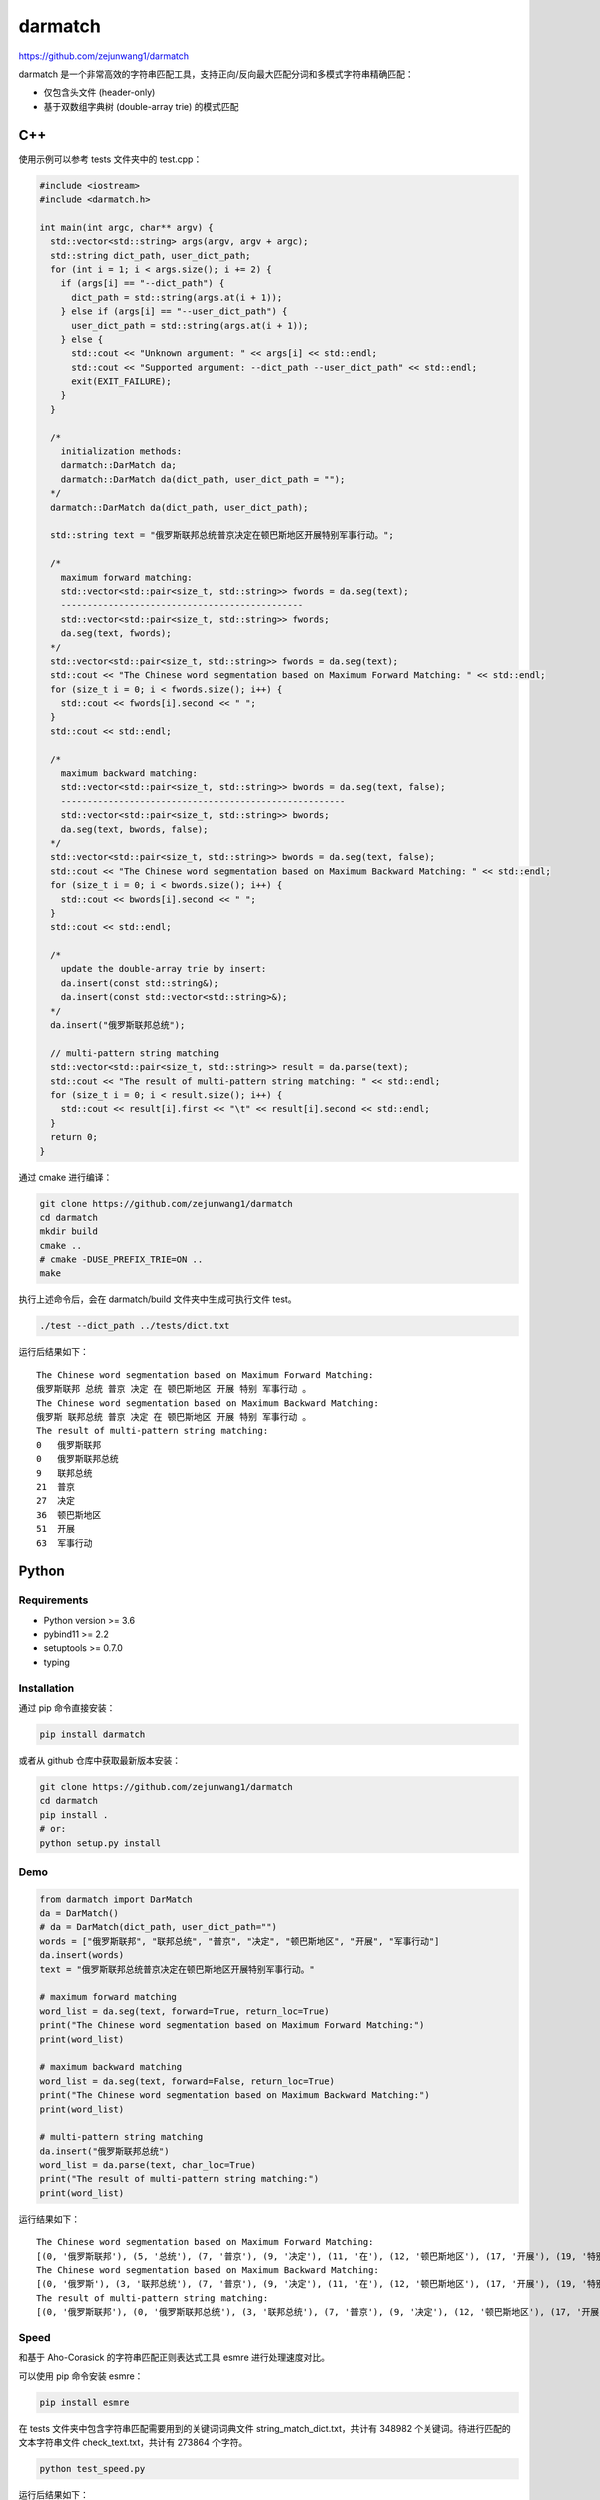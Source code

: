 darmatch
========
https://github.com/zejunwang1/darmatch

darmatch
是一个非常高效的字符串匹配工具，支持正向/反向最大匹配分词和多模式字符串精确匹配：

-  仅包含头文件 (header-only)

-  基于双数组字典树 (double-array trie) 的模式匹配

C++
---

使用示例可以参考 tests 文件夹中的 test.cpp：

.. code:: cpp

   #include <iostream>
   #include <darmatch.h>

   int main(int argc, char** argv) {
     std::vector<std::string> args(argv, argv + argc);
     std::string dict_path, user_dict_path;
     for (int i = 1; i < args.size(); i += 2) {
       if (args[i] == "--dict_path") {
         dict_path = std::string(args.at(i + 1));
       } else if (args[i] == "--user_dict_path") {
         user_dict_path = std::string(args.at(i + 1));
       } else {
         std::cout << "Unknown argument: " << args[i] << std::endl;
         std::cout << "Supported argument: --dict_path --user_dict_path" << std::endl;
         exit(EXIT_FAILURE);
       }
     }
     
     /*
       initialization methods:
       darmatch::DarMatch da;
       darmatch::DarMatch da(dict_path, user_dict_path = "");
     */
     darmatch::DarMatch da(dict_path, user_dict_path);

     std::string text = "俄罗斯联邦总统普京决定在顿巴斯地区开展特别军事行动。";
     
     /*
       maximum forward matching:
       std::vector<std::pair<size_t, std::string>> fwords = da.seg(text);
       ----------------------------------------------
       std::vector<std::pair<size_t, std::string>> fwords;
       da.seg(text, fwords);
     */
     std::vector<std::pair<size_t, std::string>> fwords = da.seg(text);
     std::cout << "The Chinese word segmentation based on Maximum Forward Matching: " << std::endl;
     for (size_t i = 0; i < fwords.size(); i++) {
       std::cout << fwords[i].second << " ";
     }
     std::cout << std::endl;
     
     /*
       maximum backward matching:
       std::vector<std::pair<size_t, std::string>> bwords = da.seg(text, false);
       ------------------------------------------------------
       std::vector<std::pair<size_t, std::string>> bwords;
       da.seg(text, bwords, false);
     */
     std::vector<std::pair<size_t, std::string>> bwords = da.seg(text, false);
     std::cout << "The Chinese word segmentation based on Maximum Backward Matching: " << std::endl;
     for (size_t i = 0; i < bwords.size(); i++) {
       std::cout << bwords[i].second << " ";
     }
     std::cout << std::endl;
     
     /*
       update the double-array trie by insert:
       da.insert(const std::string&);
       da.insert(const std::vector<std::string>&);
     */
     da.insert("俄罗斯联邦总统");
     
     // multi-pattern string matching
     std::vector<std::pair<size_t, std::string>> result = da.parse(text);
     std::cout << "The result of multi-pattern string matching: " << std::endl;
     for (size_t i = 0; i < result.size(); i++) {
       std::cout << result[i].first << "\t" << result[i].second << std::endl; 
     }
     return 0;
   }

通过 cmake 进行编译：

.. code:: shell

   git clone https://github.com/zejunwang1/darmatch
   cd darmatch
   mkdir build
   cmake ..
   # cmake -DUSE_PREFIX_TRIE=ON ..
   make

执行上述命令后，会在 darmatch/build 文件夹中生成可执行文件 test。

.. code:: shell

   ./test --dict_path ../tests/dict.txt

运行后结果如下：

::

   The Chinese word segmentation based on Maximum Forward Matching: 
   俄罗斯联邦 总统 普京 决定 在 顿巴斯地区 开展 特别 军事行动 。 
   The Chinese word segmentation based on Maximum Backward Matching: 
   俄罗斯 联邦总统 普京 决定 在 顿巴斯地区 开展 特别 军事行动 。 
   The result of multi-pattern string matching: 
   0   俄罗斯联邦
   0   俄罗斯联邦总统
   9   联邦总统
   21  普京
   27  决定
   36  顿巴斯地区
   51  开展
   63  军事行动

Python
------

Requirements
~~~~~~~~~~~~

-  Python version >= 3.6

-  pybind11 >= 2.2

-  setuptools >= 0.7.0

-  typing

Installation
~~~~~~~~~~~~

通过 pip 命令直接安装：

.. code:: shell

   pip install darmatch

或者从 github 仓库中获取最新版本安装：

.. code:: shell

   git clone https://github.com/zejunwang1/darmatch
   cd darmatch
   pip install .
   # or:
   python setup.py install

Demo
~~~~

.. code:: python

   from darmatch import DarMatch
   da = DarMatch()
   # da = DarMatch(dict_path, user_dict_path="")
   words = ["俄罗斯联邦", "联邦总统", "普京", "决定", "顿巴斯地区", "开展", "军事行动"]
   da.insert(words)
   text = "俄罗斯联邦总统普京决定在顿巴斯地区开展特别军事行动。"

   # maximum forward matching
   word_list = da.seg(text, forward=True, return_loc=True)
   print("The Chinese word segmentation based on Maximum Forward Matching:")
   print(word_list)

   # maximum backward matching
   word_list = da.seg(text, forward=False, return_loc=True)
   print("The Chinese word segmentation based on Maximum Backward Matching:")
   print(word_list)

   # multi-pattern string matching
   da.insert("俄罗斯联邦总统")
   word_list = da.parse(text, char_loc=True)
   print("The result of multi-pattern string matching:")
   print(word_list)

运行结果如下：

::

   The Chinese word segmentation based on Maximum Forward Matching:
   [(0, '俄罗斯联邦'), (5, '总统'), (7, '普京'), (9, '决定'), (11, '在'), (12, '顿巴斯地区'), (17, '开展'), (19, '特别'), (21, '军事行动'), (25, '。')]
   The Chinese word segmentation based on Maximum Backward Matching:
   [(0, '俄罗斯'), (3, '联邦总统'), (7, '普京'), (9, '决定'), (11, '在'), (12, '顿巴斯地区'), (17, '开展'), (19, '特别'), (21, '军事行动'), (25, '。')]
   The result of multi-pattern string matching:
   [(0, '俄罗斯联邦'), (0, '俄罗斯联邦总统'), (3, '联邦总统'), (7, '普京'), (9, '决定'), (12, '顿巴斯地区'), (17, '开展'), (21, '军事行动')]

Speed
~~~~~

和基于 Aho-Corasick 的字符串匹配正则表达式工具 esmre 进行处理速度对比。

可以使用 pip 命令安装 esmre：

.. code:: shell

   pip install esmre

在 tests 文件夹中包含字符串匹配需要用到的关键词词典文件
string_match_dict.txt，共计有 348982
个关键词。待进行匹配的文本字符串文件 check_text.txt，共计有 273864
个字符。

.. code:: shell

   python test_speed.py

运行后结果如下：

::

   the number of matching results by esm:  343623
   esm time usage: 0.4515085220336914s
   ----------------------------------------------------
   the number of matching results by darmatch:  343623
   darmatch time usage: 0.1248319149017334s121s

可以看出，darmatch 比 esm 快 3~4 倍左右。

Contact
-------

邮箱： wangzejunscut@126.com

微信：autonlp
